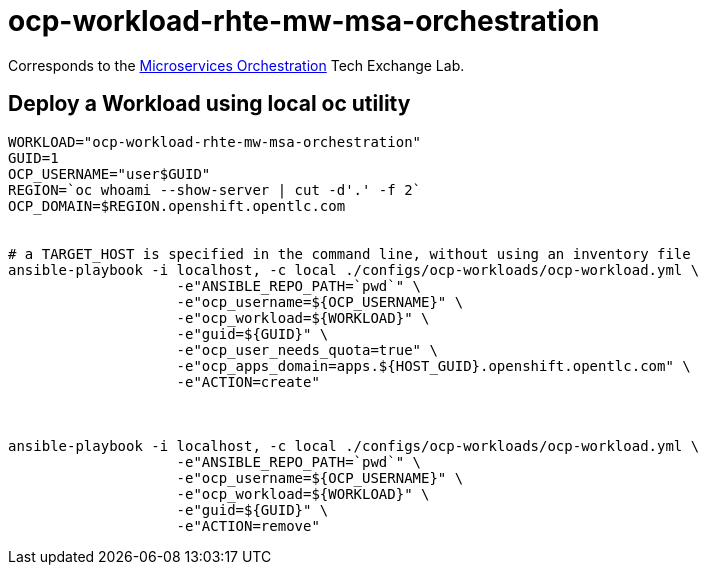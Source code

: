 = ocp-workload-rhte-mw-msa-orchestration

Corresponds to the link:https://drive.google.com/open?id=1AjAty4tY5HmrOXiZ6p5f3wEd_XQEJhp-zKHaq-aFnhE[Microservices Orchestration] Tech Exchange Lab.


== Deploy a Workload using local oc utility

----
WORKLOAD="ocp-workload-rhte-mw-msa-orchestration"
GUID=1
OCP_USERNAME="user$GUID"
REGION=`oc whoami --show-server | cut -d'.' -f 2`
OCP_DOMAIN=$REGION.openshift.opentlc.com


# a TARGET_HOST is specified in the command line, without using an inventory file
ansible-playbook -i localhost, -c local ./configs/ocp-workloads/ocp-workload.yml \
                    -e"ANSIBLE_REPO_PATH=`pwd`" \
                    -e"ocp_username=${OCP_USERNAME}" \
                    -e"ocp_workload=${WORKLOAD}" \
                    -e"guid=${GUID}" \
                    -e"ocp_user_needs_quota=true" \
                    -e"ocp_apps_domain=apps.${HOST_GUID}.openshift.opentlc.com" \
                    -e"ACTION=create"



ansible-playbook -i localhost, -c local ./configs/ocp-workloads/ocp-workload.yml \
                    -e"ANSIBLE_REPO_PATH=`pwd`" \
                    -e"ocp_username=${OCP_USERNAME}" \
                    -e"ocp_workload=${WORKLOAD}" \
                    -e"guid=${GUID}" \
                    -e"ACTION=remove"
----
